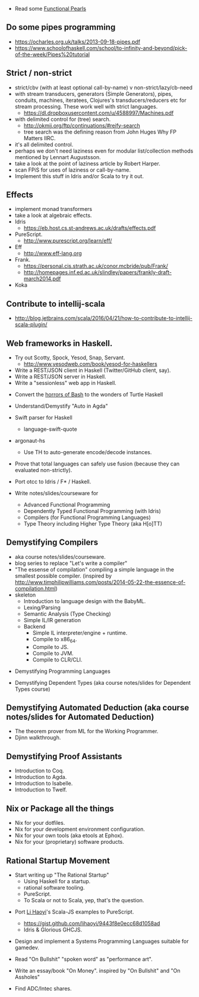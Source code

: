 
- Read some [[https://wiki.haskell.org/Research_papers/Functional_pearls][Functional Pearls]]

** Do some pipes programming
  - https://ocharles.org.uk/talks/2013-09-18-pipes.pdf
  - https://www.schoolofhaskell.com/school/to-infinity-and-beyond/pick-of-the-week/Pipes%20tutorial

** Strict / non-strict
- strict/cbv (with at least optional call-by-name) v non-strict/lazy/cb-need
- with stream transducers, generators (Simple Generators), pipes, conduits, machines, iteratees, Clojures's transducers/reducers etc for stream processing. These work well with strict languages.
  - https://dl.dropboxusercontent.com/u/4588997/Machines.pdf
- with delimited control for (tree) search.
  - http://okmij.org/ftp/continuations/#reify-search
  - tree search was the defining reason from John Huges Why FP Matters IIRC.
- it's all delimited control.
- perhaps we don't need laziness even for modular list/collection methods mentioned by Lennart Augustsson.
- take a look at the point of laziness article by Robert Harper.
- scan FPiS for uses of laziness or call-by-name.
- Implement this stuff in Idris and/or Scala to try it out.

** Effects
- implement monad transformers
- take a look at algebraic effects.
- Idris 
  - https://eb.host.cs.st-andrews.ac.uk/drafts/effects.pdf
- PureScript.
  - http://www.purescript.org/learn/eff/
- Eff
  - http://www.eff-lang.org
- Frank.
  - https://personal.cis.strath.ac.uk/conor.mcbride/pub/Frank/
  - http://homepages.inf.ed.ac.uk/slindley/papers/frankly-draft-march2014.pdf
- Koka

** Contribute to intellij-scala
  - http://blog.jetbrains.com/scala/2016/04/21/how-to-contribute-to-intellij-scala-plugin/

** Web frameworks in Haskell.
  - Try out Scotty, Spock, Yesod, Snap, Servant.
    - http://www.yesodweb.com/book/yesod-for-haskellers
  - Write a REST/JSON client in Haskell (Twitter/GitHub client, say).
  - Write a REST/JSON server in Haskell.
  - Write a "sessionless" web app in Haskell.

- Convert the [[http://tldp.org/LDP/abs/html/string-manipulation.html][horrors of Bash]] to the wonders of Turtle Haskell

- Understand/Demystify "Auto in Agda"

- Swift parser for Haskell
  - language-swift-quote

- argonaut-hs
  - Use TH to auto-generate encode/decode instances.

- Prove that total languages can safely use fusion (because they can evaluated non-strictly).

- Port otcc to Idris / F* / Haskell.

- Write notes/slides/courseware for
  - Advanced Functional Programming
  - Dependently Typed Functional Programming (with Idris)
  - Compilers (for Functional Programming Languages)
  - Type Theory including Higher Type Theory (aka H[o]TT)

** Demystifying Compilers 
  - aka course notes/slides/courseware.
  - blog series to replace "Let's write a compiler"
  - "The essense of compilation" compiling a simple language in the smallest possible compiler.
    (inspired by http://www.timphilipwilliams.com/posts/2014-05-22-the-essence-of-compilation.html)
  - skeleton
    - Introduction to language design with the BabyML.
    - Lexing/Parsing
    - Semantic Analysis (Type Checking)
    - Simple IL/IR generation
    - Backend
      - Simple IL interpreter/engine + runtime.
      - Compile to x86_64.
      - Compile to JS.
      - Compile to JVM.
      - Compile to CLR/CLI.

- Demystifying Programming Languages

- Demystifying Dependent Types (aka course notes/slides for Dependent Types course)

** Demystifying Automated Deduction (aka course notes/slides for Automated Deduction)
  - The theorem prover from ML for the Working Programmer.
  - Djinn walkthrough.

** Demystifying Proof Assistants
  - Introduction to Coq.
  - Introduction to Agda.
  - Introduction to Isabelle.
  - Introduction to Twelf.

** Nix or Package all the things
  - Nix for your dotfiles.
  - Nix for your development environment configuration.
  - Nix for your own tools (aka etools at Ephox).
  - Nix for your (proprietary) software products.

** Rational Startup Movement
  - Start writing up "The Rational Startup"
    - Using Haskell for a startup.
    - rational software tooling.
    - PureScript.
    - To Scala or not to Scala, yep, that's the question.

- Port [[https://twitter.com/li_haoyi][Li Haoyi]]'s Scala-JS examples to PureScript.
  - https://gist.github.com/lihaoyi/9443f8e0ecc68d1058ad
  - Idris & Glorious GHCJS.

- Design and implement a Systems Programming Languages suitable for gamedev.

- Read "On Bullshit" "spoken word" as "performance art".

- Write an essay/book "On Money". inspired by "On Bullshit" and "On Assholes"

- Find ADC/Intec shares.
